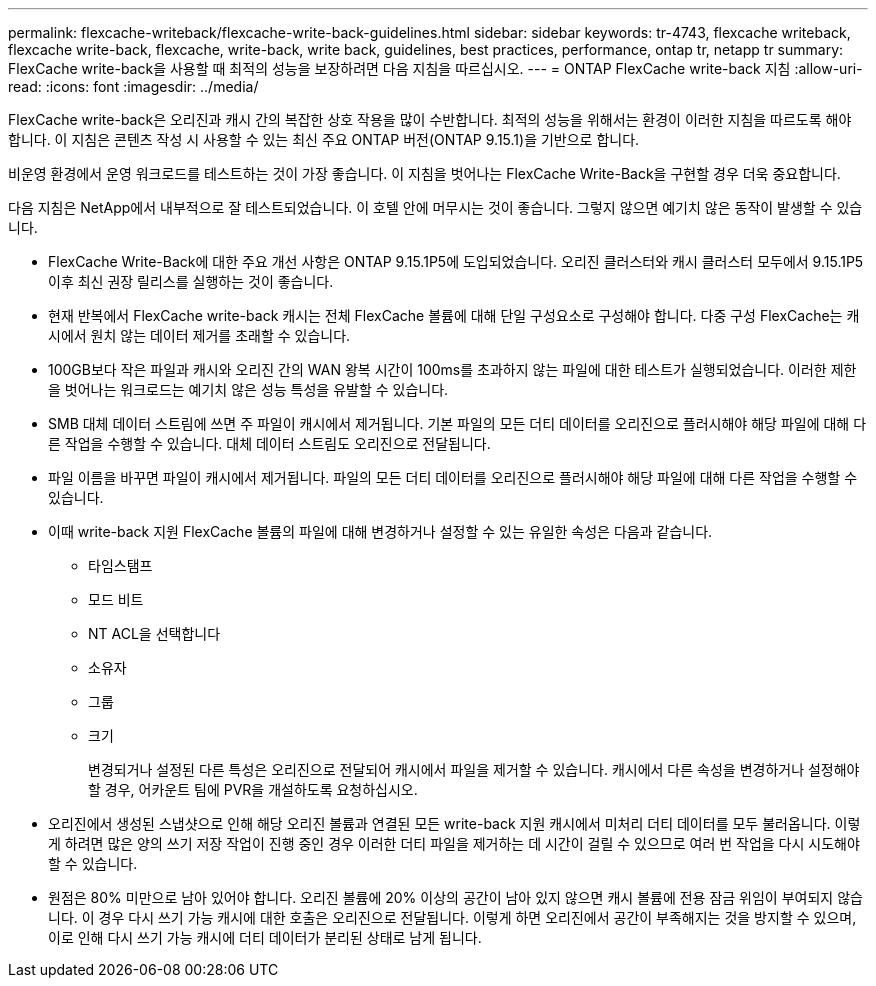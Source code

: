 ---
permalink: flexcache-writeback/flexcache-write-back-guidelines.html 
sidebar: sidebar 
keywords: tr-4743, flexcache writeback, flexcache write-back, flexcache, write-back, write back, guidelines, best practices, performance, ontap tr, netapp tr 
summary: FlexCache write-back을 사용할 때 최적의 성능을 보장하려면 다음 지침을 따르십시오. 
---
= ONTAP FlexCache write-back 지침
:allow-uri-read: 
:icons: font
:imagesdir: ../media/


[role="lead"]
FlexCache write-back은 오리진과 캐시 간의 복잡한 상호 작용을 많이 수반합니다. 최적의 성능을 위해서는 환경이 이러한 지침을 따르도록 해야 합니다. 이 지침은 콘텐츠 작성 시 사용할 수 있는 최신 주요 ONTAP 버전(ONTAP 9.15.1)을 기반으로 합니다.

비운영 환경에서 운영 워크로드를 테스트하는 것이 가장 좋습니다. 이 지침을 벗어나는 FlexCache Write-Back을 구현할 경우 더욱 중요합니다.

다음 지침은 NetApp에서 내부적으로 잘 테스트되었습니다. 이 호텔 안에 머무시는 것이 좋습니다. 그렇지 않으면 예기치 않은 동작이 발생할 수 있습니다.

* FlexCache Write-Back에 대한 주요 개선 사항은 ONTAP 9.15.1P5에 도입되었습니다. 오리진 클러스터와 캐시 클러스터 모두에서 9.15.1P5 이후 최신 권장 릴리스를 실행하는 것이 좋습니다.
* 현재 반복에서 FlexCache write-back 캐시는 전체 FlexCache 볼륨에 대해 단일 구성요소로 구성해야 합니다. 다중 구성 FlexCache는 캐시에서 원치 않는 데이터 제거를 초래할 수 있습니다.
* 100GB보다 작은 파일과 캐시와 오리진 간의 WAN 왕복 시간이 100ms를 초과하지 않는 파일에 대한 테스트가 실행되었습니다. 이러한 제한을 벗어나는 워크로드는 예기치 않은 성능 특성을 유발할 수 있습니다.
* SMB 대체 데이터 스트림에 쓰면 주 파일이 캐시에서 제거됩니다. 기본 파일의 모든 더티 데이터를 오리진으로 플러시해야 해당 파일에 대해 다른 작업을 수행할 수 있습니다. 대체 데이터 스트림도 오리진으로 전달됩니다.
* 파일 이름을 바꾸면 파일이 캐시에서 제거됩니다. 파일의 모든 더티 데이터를 오리진으로 플러시해야 해당 파일에 대해 다른 작업을 수행할 수 있습니다.
* 이때 write-back 지원 FlexCache 볼륨의 파일에 대해 변경하거나 설정할 수 있는 유일한 속성은 다음과 같습니다.
+
** 타임스탬프
** 모드 비트
** NT ACL을 선택합니다
** 소유자
** 그룹
** 크기
+
변경되거나 설정된 다른 특성은 오리진으로 전달되어 캐시에서 파일을 제거할 수 있습니다. 캐시에서 다른 속성을 변경하거나 설정해야 할 경우, 어카운트 팀에 PVR을 개설하도록 요청하십시오.



* 오리진에서 생성된 스냅샷으로 인해 해당 오리진 볼륨과 연결된 모든 write-back 지원 캐시에서 미처리 더티 데이터를 모두 불러옵니다. 이렇게 하려면 많은 양의 쓰기 저장 작업이 진행 중인 경우 이러한 더티 파일을 제거하는 데 시간이 걸릴 수 있으므로 여러 번 작업을 다시 시도해야 할 수 있습니다.
* 원점은 80% 미만으로 남아 있어야 합니다. 오리진 볼륨에 20% 이상의 공간이 남아 있지 않으면 캐시 볼륨에 전용 잠금 위임이 부여되지 않습니다. 이 경우 다시 쓰기 가능 캐시에 대한 호출은 오리진으로 전달됩니다. 이렇게 하면 오리진에서 공간이 부족해지는 것을 방지할 수 있으며, 이로 인해 다시 쓰기 가능 캐시에 더티 데이터가 분리된 상태로 남게 됩니다.

